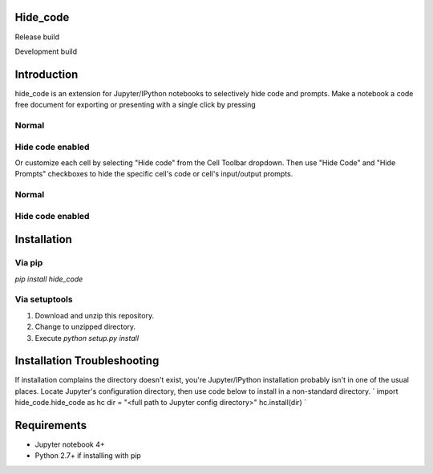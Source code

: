 Hide_code
=========

.. image:: https://img.shields.io/github/license/mashape/apistatus.svg

Release build

.. image:: https://travis-ci.org/kirbs-/hide_code.svg?branch=master

Development build

.. image:: https://travis-ci.org/kirbs-/hide_code.svg?branch=dev)

Introduction
============
hide_code is an extension for Jupyter/IPython notebooks to selectively hide code and prompts. Make a notebook a code free document for exporting or presenting with a single click by pressing 

.. image:: https://raw.githubusercontent.com/kirbs-/hide_code/dev/images/button.png

Normal
------
.. image:: https://raw.githubusercontent.com/kirbs-/hide_code/dev/images/1.1.png
   :width: 918
   :height: 322
   :scale: 70 

Hide code enabled
-----------------
.. image:: https://raw.githubusercontent.com/kirbs-/hide_code/dev/images/1.2.png
   :width: 1227
   :height: 322
   :scale: 60 

Or customize each cell by selecting "Hide code" from the Cell Toolbar dropdown. Then use "Hide Code" and "Hide Prompts" checkboxes to hide the specific cell's code or cell's input/output prompts.

.. image:: https://raw.githubusercontent.com/kirbs-/hide_code/dev/images/2.png
   :width: 408
   :height: 242
   :scale: 60 

Normal
------
.. image:: https://raw.githubusercontent.com/kirbs-/hide_code/dev/images/3.1.png
   :width: 696   
   :height: 322
   :scale: 90 

Hide code enabled
-----------------
.. image:: https://raw.githubusercontent.com/kirbs-/hide_code/dev/images/3.2.png
   :width: 764
   :height: 322
   :scale: 80 

Installation
============
Via pip
-------
`pip install hide_code`

Via setuptools
--------------
1. Download and unzip this repository. 
2. Change to unzipped directory.
3. Execute `python setup.py install`

Installation Troubleshooting
============================
If installation complains the directory doesn't exist, you're Jupyter/IPython installation probably isn't in one of the usual places. Locate Jupyter's configuration directory, then use code below to install in a non-standard directory.
`
import hide_code.hide_code as hc
dir = "<full path to Jupyter config directory>"
hc.install(dir)
`

Requirements
============
* Jupyter notebook 4+
* Python 2.7+ if installing with pip
